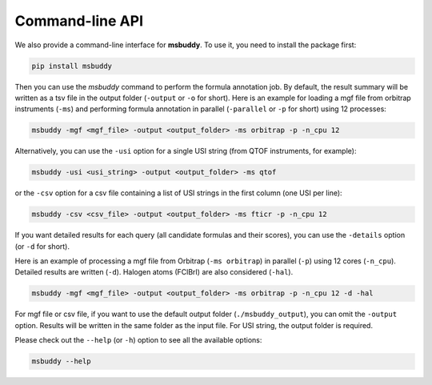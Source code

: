 Command-line API
----------------

We also provide a command-line interface for **msbuddy**. To use it, you need to install the package first:

.. code-block:: bash

        pip install msbuddy

Then you can use the `msbuddy` command to perform the formula annotation job.
By default, the result summary will be written as a tsv file in the output folder (``-output`` or ``-o`` for short).
Here is an example for loading a mgf file from orbitrap instruments (``-ms``) and performing formula annotation in parallel (``-parallel`` or ``-p`` for short) using 12 processes:

.. code-block:: bash

        msbuddy -mgf <mgf_file> -output <output_folder> -ms orbitrap -p -n_cpu 12


Alternatively, you can use the ``-usi`` option for a single USI string (from QTOF instruments, for example):

.. code-block:: bash

        msbuddy -usi <usi_string> -output <output_folder> -ms qtof

or the ``-csv`` option for a csv file containing a list of USI strings in the first column (one USI per line):


.. code-block:: bash

        msbuddy -csv <csv_file> -output <output_folder> -ms fticr -p -n_cpu 12

If you want detailed results for each query (all candidate formulas and their scores), you can use the ``-details`` option (or ``-d`` for short).

Here is an example of processing a mgf file from Orbitrap (``-ms orbitrap``) in parallel (``-p``) using 12 cores (``-n_cpu``).
Detailed results are written (``-d``).
Halogen atoms (FClBrI) are also considered (``-hal``).

.. code-block:: bash

        msbuddy -mgf <mgf_file> -output <output_folder> -ms orbitrap -p -n_cpu 12 -d -hal

For mgf file or csv file, if you want to use the default output folder (``./msbuddy_output``), you can omit the ``-output`` option.
Results will be written in the same folder as the input file.
For USI string, the output folder is required.


Please check out the ``--help`` (or ``-h``) option to see all the available options:

.. code-block:: bash

        msbuddy --help
